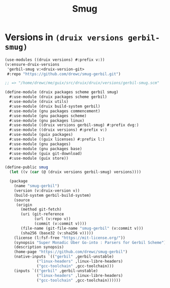 #+TITLE: Smug

* Versions in ~(druix versions gerbil-smug)~


#+begin_src scheme
(use-modules ((druix versions) #:prefix v:))
(v:ensure-druix-versions
 'gerbil-smug v:<druix-version-git>
 #:repo "https://github.com/drewc/smug-gerbil.git")

;; => "/home/drewc/me/guix/src/druix/druix/versions/gerbil-smug.scm"
#+end_src

#+begin_src scheme :tangle ../../druix/packages/scheme/gerbil/smug.scm
(define-module (druix packages scheme gerbil smug)
  #:use-module (druix packages scheme gerbil)
  #:use-module (druix utils)
  #:use-module (druix build-system gerbil)
  #:use-module (gnu packages commencement)
  #:use-module (gnu packages scheme)
  #:use-module (gnu packages linux)
  #:use-module ((druix versions gerbil-smug) #:prefix dvg:)
  #:use-module ((druix versions) #:prefix v:)
  #:use-module (guix packages)
  #:use-module ((guix licenses) #:prefix l:)
  #:use-module (gnu packages)
  #:use-module (gnu packages base)
  #:use-module (guix git-download)
  #:use-module (guix store))

(define-public smug
  (let ((v (car (@ (druix versions gerbil-smug) versions))))

  (package
    (name "smug-gerbil")
    (version (v:druix-version v))
    (build-system gerbil-build-system)
    (source
     (origin
       (method git-fetch)
       (uri (git-reference
             (url (v:repo v))
             (commit (v:commit v))))
       (file-name (git-file-name "smug-gerbil" (v:commit v)))
       (sha256 (base32 (v:sha256 v)))))
    (license (l:fsf-free "https://mit-license.org/"))
    (synopsis "Super Monadic Über Go-into : Parsers for Gerbil Scheme")
    (description synopsis)
    (home-page "https://github.com/drewc/smug-gerbil")
    (native-inputs `(("gerbil" ,gerbil-unstable)
              ("linux-headers" ,linux-libre-headers)
              ("gcc-toolchain" ,gcc-toolchain)))
    (inputs `(("gerbil" ,gerbil-unstable)
              ("linux-headers" ,linux-libre-headers)
              ("gcc-toolchain" ,gcc-toolchain))))))
#+end_src
